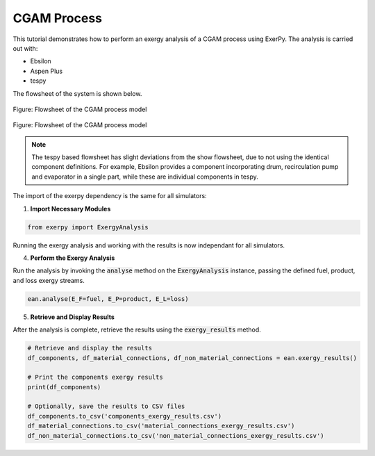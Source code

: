 .. _examples_cgam_label:

************
CGAM Process
************

This tutorial demonstrates how to perform an exergy analysis of a CGAM process using ExerPy.
The analysis is carried out with:

- Ebsilon
- Aspen Plus
- tespy

The flowsheet of the system is shown below.

.. figure:: /_static/images/flowsheets/cgam.svg
    :align: center
    :alt: CGAM flowsheet
    :figclass: only-light

    Figure: Flowsheet of the CGAM process model

.. figure:: /_static/images/flowsheets/cgam_darkmode.svg
    :align: center
    :alt: CGAM flowsheet
    :figclass: only-dark

    Figure: Flowsheet of the CGAM process model

.. note::

    The tespy based flowsheet has slight deviations from the show flowsheet,
    due to not using the identical component definitions. For example, Ebsilon provides a
    component incorporating drum, recirculation pump and evaporator in a single
    part, while these are individual components in tespy.

The import of the exerpy dependency is the same for all simulators:

1. **Import Necessary Modules**

.. code-block:: python

    from exerpy import ExergyAnalysis

.. tab-set::

    .. tab-item:: Ebsilon

        Download the Ebsilon simulation model here:
        :download:`cgam.ebs </../examples/cgam/cgam.ebs>`

        2. **Initialize the Exergy Analysis**

        Create an instance of the :code:`ExergyAnalysis` class using the :code:`from_ebsilon` method.
        Since there is a combustion process in the power plant, it is necessary to specify
        the chemical exergy library to use. In this case, we will use the Ahrendts library.
        You can decided weather to split the physical exergy into its mechanical and thermal shares
        by setting the :code:`split_physical_exergy` parameter to :code:`True` or :code:`False`.

        .. code-block:: python

            model_path = 'cgam.ebs'

            ean = ExergyAnalysis.from_ebsilon(model_path, chemExLib='Ahrendts', split_physical_exergy=False)

        3. **Define the exergy flows crossing the system boundaries**

        ExerPy requires you to specify the fuel (:code:`E_F`), product
        (:code:`E_P`), and loss (:code:`E_L`) exergy streams in your system.
        These are defined using dictionaries with :code:`"inputs"` and :code:`"outputs"`
        keys, containing lists of connection IDs from your Ebsilon model.

        .. code-block:: python

            fuel = {
                "inputs": ['1', '10'],
                "outputs": []
            }

            product = {
                "inputs": ['E1', '9'],
                "outputs": ['8']
            }

            loss = {
                "inputs": ['7'],
                "outputs": []
            }

        For this process, the exergetic fuel of the system (:code:`E_F`) is the
        methane flow (:code:`10`) and air flow (:code:`1`). The exergetic product of the system (:code:`E_P`)
        consists of the net power output (:code:`E_1`) and the difference between the exergy of the vapour
        outlet (:code:`9`) and of the water inlet (:code:`8`). The exhaust stream (:code:`7`) represents
        the exergy loss of the system (:code:`E_L`).

        .. note::

            The dictionary labels must exactly match the connection labels defined in the Ebsilon
            simulation model. By default, Ebsilon assigns generic names to streams
            (e.g., `"water"`, `"water_1"`). It is strongly recommended to rename the stream labels
            in Ebsilon using consistent and meaningful labels.

            For example: use `"1"`, `"2"`, `"3"` for material connections and `"E1"`, `"E2"`, `"E3"` for
            electrical connections, `"H1"`, `"H2"`, `"H3"` for heat connections, etc.

        .. dropdown:: **Full Example Code:**

            .. code-block:: python

                from exerpy import ExergyAnalysis

                model_path = 'cgam.ebs'

                ean = ExergyAnalysis.from_ebsilon(model_path, chemExLib='Ahrendts', split_physical_exergy=False)

                fuel = {
                    "inputs": ['1', '10'],
                    "outputs": []
                }

                product = {
                    "inputs": ['E1', '9'],
                    "outputs": ['8']
                }

                loss = {
                    "inputs": ['7'],
                    "outputs": []
                }

                ean.analyse(E_F=fuel, E_P=product, E_L=loss)
                ean.exergy_results()

    .. tab-item:: tespy

        For the tespy model we have prepared the code to run the simulation
        in the dropdown below. To learn how to set up tespy models and what
        things to be aware of when working with tespy, we kindly refer to the
        `online documentation of tespy <https://tespy.readthedocs.io>`__.

        .. dropdown:: Code of the tespy model

            .. literalinclude:: /../examples/cgam/cgam_tespy.py
                :language: python
                :end-before: [tespy_model_section_end]

        2. **Initialize the Exergy Analysis**

        After setting up the model, we set up the :code:`ExergyAnalysis`
        instances using the :code:`from_tespy` method. It takes the
        **converged** :code:`tespy.Network` object along with ambient state and
        (optionally) the chemical exergy library as inputs.

        .. tip::

            TESPy can handle the splitting of physical exergy into its mechanical
            and thermal shares, therefore :code:`split_phyiscal_exergy` can
            always be set to :code:`True` when using tespy. In this instance it is
            set to :code:`False` because ASPEN cannot handle this, and we wanted to
            cross validate the results of the examples for all three simulators.

        .. literalinclude:: /../examples/cgam/cgam_tespy.py
            :language: python
            :start-after: [tespy_model_section_end]
            :end-before: [exergy_analysis_setup]

        3. **Define the exergy flows crossing the system boundaries**

        For this power plant, the exergetic fuel of the system (:code:`E_F`) is
        the methane flow (:code:`10`) and air flow (:code:`1`), which are the
        inputs to the combustion process. The exhaust stream (:code:`7`)
        represents the exergy losses of the system (:code:`E_L`). The product
        exergy (:code:`E_P`) is the power output of the turbine minus the power
        requirement of the compressor. As these are non-fluid streams of energy
        the definition differes from the simple definition of the other two
        parts in this case:

        a. Add components that generate or consume heat, which is transferred
           over the system boundaries and therefore required for the analysis
           to a :code:`Bus`. The :code:`base` keyword should be

           - :code:`"bus"`, in case the component gains energy and
           - :code:`"component"` in case it produces energy.

        b. Then, you can use the following label:

          - :code:`generator_of_<COMPONENT-LABEL>__<BUS-LABEL>` for the output
            from a component to outside the system factoring in the specified
            bus efficiency, and
          - :code:`<BUS-LABEL>__motor_of_<COMPONENT-LABEL>` for the input from
            outside of the system to a component inside also factoring in the
            specified bus efficiency.

        .. attention::

            This is a drop-in adjustment of the tespy export structure to make
            tespy compatible to the exerpy API. Expect, that the API will be
            more SIMPLE in a future release of tespy.

        .. literalinclude:: /../examples/cgam/cgam_tespy.py
            :language: python
            :start-after: [exergy_analysis_setup]
            :end-before: [exergy_analysis_flows]

    .. tab-item:: Aspen Plus

        Download the Aspen simulation model here:
        :download:`cgam.bkp </../examples/cgam/cgam.bkp>`

        2. **Initialize the Exergy Analysis**

        Create an instance of the :code:`ExergyAnalysis` class using the :code:`from_aspen` method.
        Since there is a combustion process in the power plant, it is necessary to specify
        the chemical exergy library to use. In this case, we will use the Ahrendts library.

        .. note::
            At the moment, it is not possible to split the physical exergy into its mechanical and thermal shares
            when using Aspen Plus. Therefore, the :code:`split_physical_exergy` parameter should be always set to :code:`False`
            when using the :code:`from_aspen` method.

        .. code-block:: python

            model_path = 'cgam.bkp'

            ean = ExergyAnalysis.from_aspen(model_path, chemExLib='Ahrendts', split_physical_exergy=False)

        3. **Define the exergy flows crossing the system boundaries**

        ExerPy requires you to specify the fuel (:code:`E_F`), product
        (:code:`E_P`), and loss (:code:`E_L`) exergy streams in your system.
        These are defined using dictionaries with :code:`"inputs"` and :code:`"outputs"`
        keys, containing lists of connection IDs from your Aspen model.

        .. code-block:: python

            fuel = {
                "inputs": ['1', '10'],
                "outputs": []
            }

            product = {
                "inputs": ['E1', '9'],
                "outputs": ['8']
            }

            loss = {
                "inputs": ['7'],
                "outputs": []
            }

        For this process, the exergetic fuel of the system (:code:`E_F`) is the
        methane flow (:code:`10`) and air flow (:code:`1`). The exergetic product of the system (:code:`E_P`)
        consists of the net power output (:code:`E_1`) and the difference between the exergy of the vapour
        outlet (:code:`9`) and of the water inlet (:code:`8`). The exhaust stream (:code:`7`) represents
        the exergy loss of the system (:code:`E_L`).

        .. note::

            The dictionary labels must exactly match the connection labels defined in the Aspen
            simulation model. It is strongly recommended to rename the stream labels
            in Aspen using consistent and meaningful labels.

            For example: use `"1"`, `"2"`, `"3"` for material connections and `"E1"`, `"E2"`, `"E3"` for
            electrical connections, `"H1"`, `"H2"`, `"H3"` for heat connections, etc.

        .. dropdown:: **Full Example Code:**

            .. code-block:: python

                from exerpy import ExergyAnalysis

                model_path = 'cgam.bkp'

                ean = ExergyAnalysis.from_aspen(model_path, chemExLib='Ahrendts', split_physical_exergy=False)

                fuel = {
                    "inputs": ['1', '10'],
                    "outputs": []
                }

                product = {
                    "inputs": ['E1', '9'],
                    "outputs": ['8']
                }

                loss = {
                    "inputs": ['7'],
                    "outputs": []
                }

                ean.analyse(E_F=fuel, E_P=product, E_L=loss)
                ean.exergy_results()

Running the exergy analysis and working with the results is now
independant for all simulators.

4. **Perform the Exergy Analysis**

Run the analysis by invoking the :code:`analyse`
method on the :code:`ExergyAnalysis` instance, passing the defined fuel, product,
and loss exergy streams.

.. code-block:: python

    ean.analyse(E_F=fuel, E_P=product, E_L=loss)

5. **Retrieve and Display Results**

After the analysis is complete,
retrieve the results using the :code:`exergy_results` method.

.. code-block:: python

    # Retrieve and display the results
    df_components, df_material_connections, df_non_material_connections = ean.exergy_results()

    # Print the components exergy results
    print(df_components)

    # Optionally, save the results to CSV files
    df_components.to_csv('components_exergy_results.csv')
    df_material_connections.to_csv('material_connections_exergy_results.csv')
    df_non_material_connections.to_csv('non_material_connections_exergy_results.csv')
